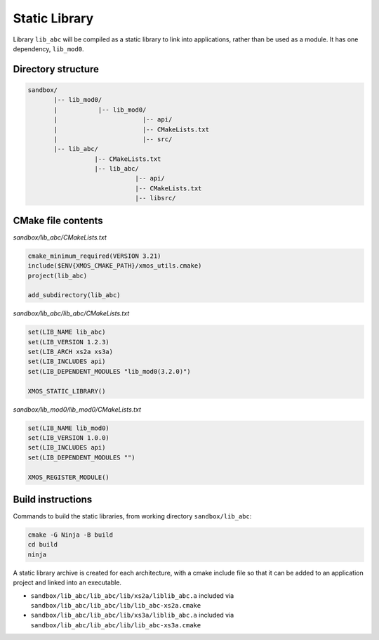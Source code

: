 Static Library
^^^^^^^^^^^^^^

Library ``lib_abc`` will be compiled as a static library to link into applications, rather than
be used as a module. It has one dependency, ``lib_mod0``.

Directory structure
"""""""""""""""""""

.. code-block::

    sandbox/
           |-- lib_mod0/
           |           |-- lib_mod0/
           |                       |-- api/
           |                       |-- CMakeLists.txt
           |                       |-- src/
           |-- lib_abc/
                      |-- CMakeLists.txt
                      |-- lib_abc/
                                 |-- api/
                                 |-- CMakeLists.txt
                                 |-- libsrc/

CMake file contents
"""""""""""""""""""

`sandbox/lib_abc/CMakeLists.txt`

.. code-block:: cmake

    cmake_minimum_required(VERSION 3.21)
    include($ENV{XMOS_CMAKE_PATH}/xmos_utils.cmake)
    project(lib_abc)

    add_subdirectory(lib_abc)

`sandbox/lib_abc/lib_abc/CMakeLists.txt`

.. code-block:: cmake

    set(LIB_NAME lib_abc)
    set(LIB_VERSION 1.2.3)
    set(LIB_ARCH xs2a xs3a)
    set(LIB_INCLUDES api)
    set(LIB_DEPENDENT_MODULES "lib_mod0(3.2.0)")

    XMOS_STATIC_LIBRARY()

`sandbox/lib_mod0/lib_mod0/CMakeLists.txt`

.. code-block:: cmake

    set(LIB_NAME lib_mod0)
    set(LIB_VERSION 1.0.0)
    set(LIB_INCLUDES api)
    set(LIB_DEPENDENT_MODULES "")

    XMOS_REGISTER_MODULE()

Build instructions
""""""""""""""""""

Commands to build the static libraries, from working directory ``sandbox/lib_abc``:

.. code-block:: console

    cmake -G Ninja -B build
    cd build
    ninja

A static library archive is created for each architecture, with a cmake include file
so that it can be added to an application project and linked into an executable.

- ``sandbox/lib_abc/lib_abc/lib/xs2a/liblib_abc.a`` included via ``sandbox/lib_abc/lib_abc/lib/lib_abc-xs2a.cmake``
- ``sandbox/lib_abc/lib_abc/lib/xs3a/liblib_abc.a`` included via ``sandbox/lib_abc/lib_abc/lib/lib_abc-xs3a.cmake``
